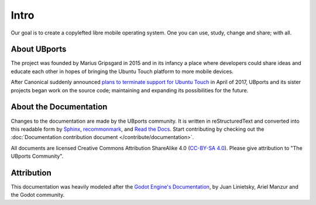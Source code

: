 Intro
=====

Our goal is to create a copylefted libre mobile operating system. One you can use, study, change and share; with all.

About UBports
-------------

The project was founded by Marius Gripsgard in 2015 and in its infancy a place where developers could share ideas and educate each other in hopes of bringing the Ubuntu Touch platform to more mobile devices.

After Canonical suddenly announced `plans to terminate support for Ubuntu Touch <https://insights.ubuntu.com/2017/04/05/growing-ubuntu-for-cloud-and-iot-rather-than-phone-and-convergence/>`_ in April of 2017, UBports and its sister projects began work on the source code; maintaining and expanding its possibilities for the future.

About the Documentation
-----------------------

Changes to the documentation are made by the UBports community. It is written in reStructuredText and converted into this readable form by `Sphinx <https://www.sphinx-doc.org/en/master/>`_, `recommonmark <http://recommonmark.readthedocs.io/en/latest/>`_, and `Read the Docs <https://readthedocs.io>`_. Start contributing by checking out the :doc:`Documentation contribution document </contribute/documentation>`.

All documents are licensed Creative Commons Attribution ShareAlike 4.0 (`CC-BY-SA 4.0 <https://creativecommons.org/licenses/by-sa/4.0/>`_). Please give attribution to "The UBports Community".

Attribution
-----------

This documentation was heavily modeled after the `Godot Engine's Documentation <https://docs.godotengine.org/en/stable/>`_, by Juan Linietsky, Ariel Manzur and the Godot community.
